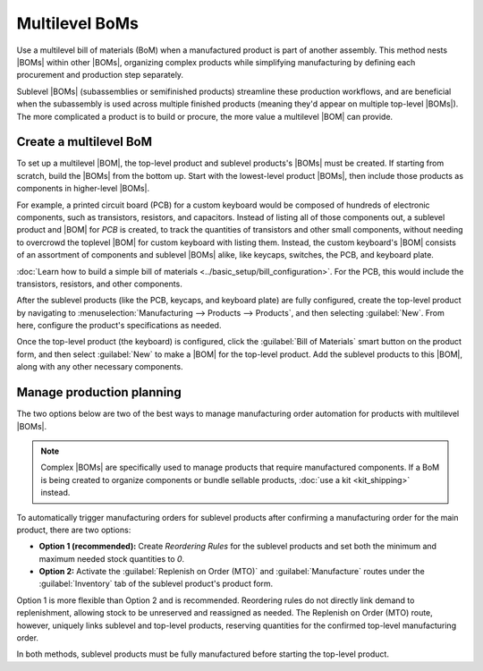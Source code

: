 ===============
Multilevel BoMs
===============

.. |BOM| replace:: :abbr:`BoM (Bill of Materials)`
.. |BOMs| replace:: :abbr:`BoMs (Bills of Materials)`

Use a multilevel bill of materials (BoM) when a manufactured product is part of another assembly.
This method nests |BOMs| within other |BOMs|, organizing complex products while simplifying
manufacturing by defining each procurement and production step separately.

Sublevel |BOMs| (subassemblies or semifinished products) streamline these production workflows, and
are beneficial when the subassembly is used across multiple finished products (meaning they'd appear
on multiple top-level |BOMs|). The more complicated a product is to build or procure, the more value
a multilevel |BOM| can provide.

Create a multilevel BoM
=======================

To set up a multilevel |BOM|, the top-level product and sublevel products's |BOMs| must be created.
If starting from scratch, build the |BOMs| from the bottom up. Start with the lowest-level product
|BOMs|, then include those products as components in higher-level |BOMs|.

For example, a printed circuit board (PCB) for a custom keyboard would be composed of hundreds of
electronic components, such as transistors, resistors, and capacitors. Instead of listing all of
those components out, a sublevel product and |BOM| for `PCB` is created, to track the quantities of
transistors and other small components, without needing to overcrowd the toplevel |BOM| for custom
keyboard with listing them. Instead, the custom keyboard's |BOM| consists of an assortment of
components and sublevel |BOMs| alike, like keycaps, switches, the PCB, and keyboard plate.

:doc:`Learn how to build a simple bill of materials <../basic_setup/bill_configuration>`. For the
PCB, this would include the transistors, resistors, and other components.

.. image:: sub_assemblies/sublevel-bom.png
   :alt: A bill of materials for a PCB.

After the sublevel products (like the PCB, keycaps, and keyboard plate) are fully configured, create
the top-level product by navigating to :menuselection:`Manufacturing --> Products --> Products`, and
then selecting :guilabel:`New`. From here, configure the product's specifications as needed.

Once the top-level product (the keyboard) is configured, click the :guilabel:`Bill of Materials`
smart button on the product form, and then select :guilabel:`New` to make a |BOM| for the top-level
product. Add the sublevel products to this |BOM|, along with any other necessary components.

.. image:: sub_assemblies/top-level-bom.png
   :alt: A bill of materials for a keyboard, containing a bill of materials for a PCB.

Manage production planning
==========================

The two options below are two of the best ways to manage manufacturing order automation for products
with multilevel |BOMs|.

.. note::
   Complex |BOMs| are specifically used to manage products that require manufactured components. If
   a BoM is being created to organize components or bundle sellable products, :doc:`use a kit
   <kit_shipping>` instead.

To automatically trigger manufacturing orders for sublevel products after confirming a manufacturing
order for the main product, there are two options:

- **Option 1 (recommended):** Create *Reordering Rules* for the sublevel products and set both the
  minimum and maximum needed stock quantities to `0`.
- **Option 2:** Activate the :guilabel:`Replenish on Order (MTO)` and :guilabel:`Manufacture` routes
  under the :guilabel:`Inventory` tab of the sublevel product's product form.

.. seealso::
   :doc:`../../purchase/products/reordering`
   :doc:`../../inventory/warehouses_storage/replenishment/mto`

Option 1 is more flexible than Option 2 and is recommended. Reordering rules do not directly link
demand to replenishment, allowing stock to be unreserved and reassigned as needed. The Replenish on
Order (MTO) route, however, uniquely links sublevel and top-level products, reserving quantities for
the confirmed top-level manufacturing order.

In both methods, sublevel products must be fully manufactured before starting the top-level product.

